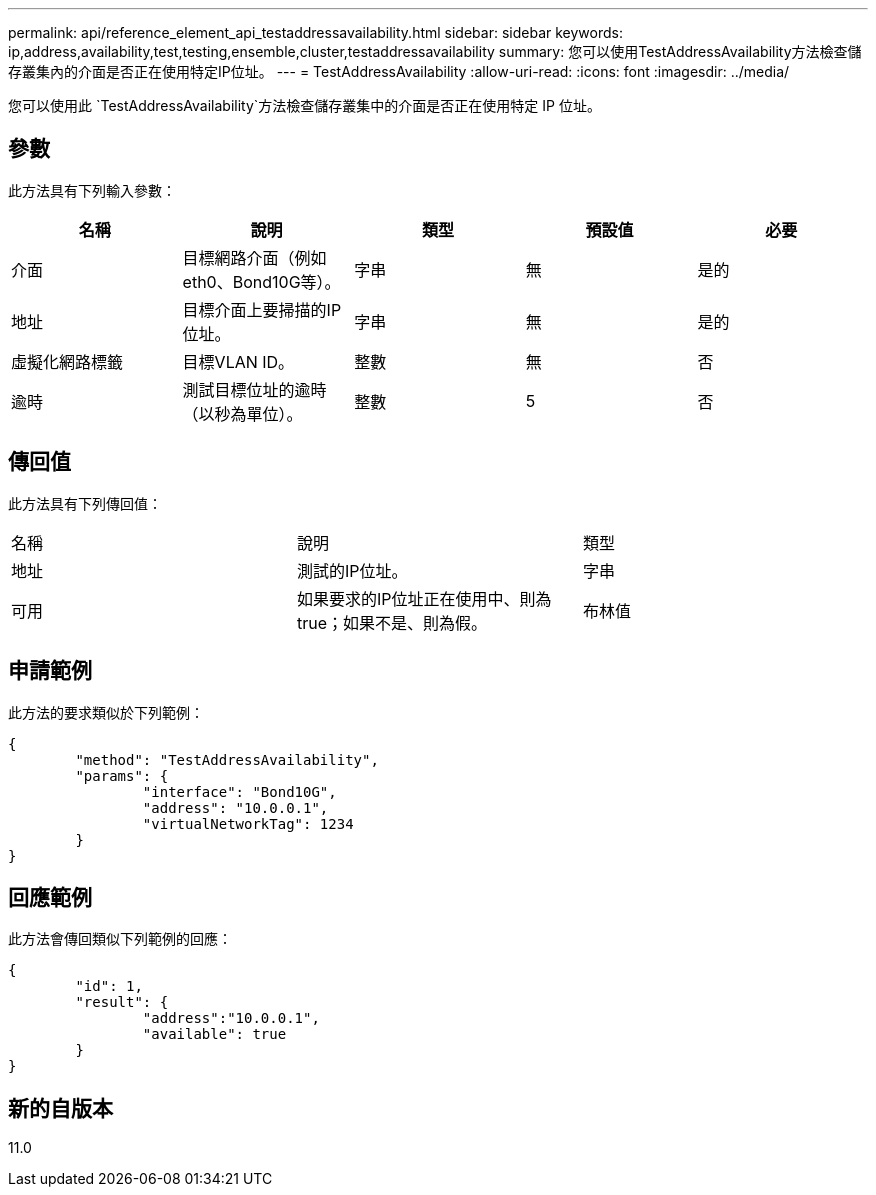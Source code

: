 ---
permalink: api/reference_element_api_testaddressavailability.html 
sidebar: sidebar 
keywords: ip,address,availability,test,testing,ensemble,cluster,testaddressavailability 
summary: 您可以使用TestAddressAvailability方法檢查儲存叢集內的介面是否正在使用特定IP位址。 
---
= TestAddressAvailability
:allow-uri-read: 
:icons: font
:imagesdir: ../media/


[role="lead"]
您可以使用此 `TestAddressAvailability`方法檢查儲存叢集中的介面是否正在使用特定 IP 位址。



== 參數

此方法具有下列輸入參數：

|===
| 名稱 | 說明 | 類型 | 預設值 | 必要 


 a| 
介面
 a| 
目標網路介面（例如eth0、Bond10G等）。
 a| 
字串
 a| 
無
 a| 
是的



 a| 
地址
 a| 
目標介面上要掃描的IP位址。
 a| 
字串
 a| 
無
 a| 
是的



 a| 
虛擬化網路標籤
 a| 
目標VLAN ID。
 a| 
整數
 a| 
無
 a| 
否



 a| 
逾時
 a| 
測試目標位址的逾時（以秒為單位）。
 a| 
整數
 a| 
5
 a| 
否

|===


== 傳回值

此方法具有下列傳回值：

|===


| 名稱 | 說明 | 類型 


 a| 
地址
 a| 
測試的IP位址。
 a| 
字串



 a| 
可用
 a| 
如果要求的IP位址正在使用中、則為true；如果不是、則為假。
 a| 
布林值

|===


== 申請範例

此方法的要求類似於下列範例：

[listing]
----
{
	"method": "TestAddressAvailability",
	"params": {
		"interface": "Bond10G",
		"address": "10.0.0.1",
		"virtualNetworkTag": 1234
	}
}
----


== 回應範例

此方法會傳回類似下列範例的回應：

[listing]
----
{
	"id": 1,
	"result": {
		"address":"10.0.0.1",
		"available": true
	}
}
----


== 新的自版本

11.0
